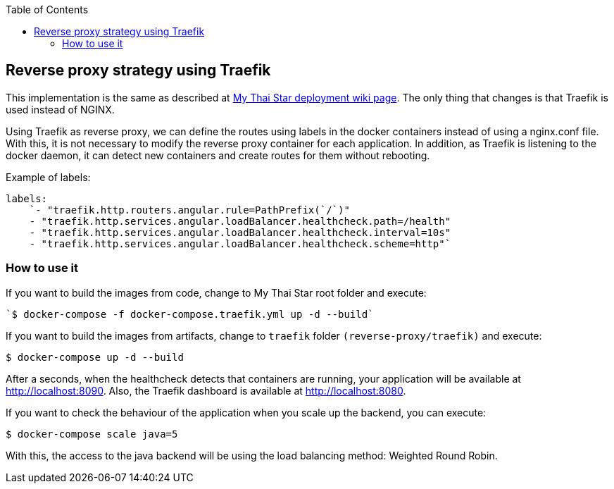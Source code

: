 :toc: macro
toc::[]

== Reverse proxy strategy using Traefik

This implementation is the same as described at link:deployment.asciidoc[My Thai Star deployment wiki page]. The only thing that changes is that Traefik is used instead of NGINX. 

Using Traefik as reverse proxy, we can define the routes using labels in the docker containers instead of using a nginx.conf file. With this, it is not necessary to modify the reverse proxy container for each application. In addition, as Traefik is listening to the docker daemon, it can detect new containers and create routes for them without rebooting.

Example of labels:

[source,yaml]
----
labels:
    `- "traefik.http.routers.angular.rule=PathPrefix(`/`)"
    - "traefik.http.services.angular.loadBalancer.healthcheck.path=/health"
    - "traefik.http.services.angular.loadBalancer.healthcheck.interval=10s"
    - "traefik.http.services.angular.loadBalancer.healthcheck.scheme=http"`
----

=== How to use it

If you want to build the images from code, change to My Thai Star root folder and execute:

[source,bash]
----
`$ docker-compose -f docker-compose.traefik.yml up -d --build`
----

If you want to build the images from artifacts, change to `traefik` folder `(reverse-proxy/traefik)` and execute:

[source,bash]
----
$ docker-compose up -d --build
----

After a seconds, when the healthcheck detects that containers are running, your application will be available at http://localhost:8090. Also, the Traefik dashboard is available at http://localhost:8080.

If you want to check the behaviour of the application when you scale up the backend, you can execute:

[source,bash]
----
$ docker-compose scale java=5
----

With this, the access to the java backend will be using the load balancing method: Weighted Round Robin.
